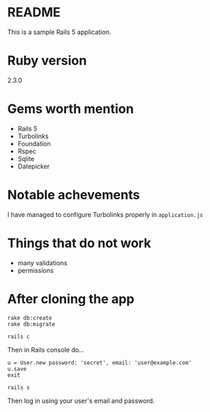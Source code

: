 * README

This is a sample Rails 5 application.

* Ruby version
2.3.0

* Gems worth mention
- Rails 5
- Turbolinks
- Foundation
- Rspec
- Sqlite
- Datepicker

* Notable achevements
I have managed to configure Turbolinks properly in ~application.js~

* Things that do not work
- many validations
- permissions

* After cloning the app
#+BEGIN_EXAMPLE
rake db:create
rake db:migrate

rails c
#+END_EXAMPLE

Then in Rails console do...

#+BEGIN_EXAMPLE
u = User.new password: 'secret', email: 'user@example.com'
u.save
exit

rails s
#+END_EXAMPLE

Then log in using your user's email and password.
